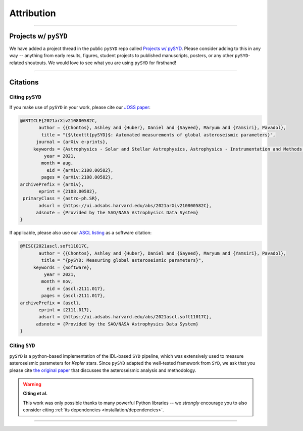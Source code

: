 .. _attribution/index:

***********
Attribution
***********

-----

.. _attribution/projects:

Projects w/ ``pySYD``
#####################

We have added a project thread in the public ``pySYD`` repo called `Projects w/ pySYD <https://github.com/ashleychontos/pySYD/discussions/28>`_.
Please consider adding to this in any way -- anything from early results, figures, student projects to published manuscripts, posters,
or any other ``pySYD``-related shoutouts. We would love to see what you are using ``pySYD`` for firsthand!

-----

Citations
#########

Citing ``pySYD``
****************

If you make use of ``pySYD`` in your work, please cite our `JOSS paper <https://arxiv.org/abs/2108.00582>`_:

.. code-block::

    @ARTICLE{2021arXiv210800582C,
           author = {{Chontos}, Ashley and {Huber}, Daniel and {Sayeed}, Maryum and {Yamsiri}, Pavadol},
            title = "{$\texttt{pySYD}$: Automated measurements of global asteroseismic parameters}",
          journal = {arXiv e-prints},
         keywords = {Astrophysics - Solar and Stellar Astrophysics, Astrophysics - Instrumentation and Methods for Astrophysics},
             year = 2021,
            month = aug,
              eid = {arXiv:2108.00582},
            pages = {arXiv:2108.00582},
    archivePrefix = {arXiv},
           eprint = {2108.00582},
     primaryClass = {astro-ph.SR}, 
           adsurl = {https://ui.adsabs.harvard.edu/abs/2021arXiv210800582C},
          adsnote = {Provided by the SAO/NASA Astrophysics Data System}
    }
    
If applicable, please also use our `ASCL listing <https://ui.adsabs.harvard.edu/abs/2021ascl.soft11017C>`_ as a software citation:

.. code-block::

    @MISC{2021ascl.soft11017C,
           author = {{Chontos}, Ashley and {Huber}, Daniel and {Sayeed}, Maryum and {Yamsiri}, Pavadol},
            title = "{pySYD: Measuring global asteroseismic parameters}",
         keywords = {Software},
             year = 2021,
            month = nov,
              eid = {ascl:2111.017},
            pages = {ascl:2111.017},
    archivePrefix = {ascl},
           eprint = {2111.017},
           adsurl = {https://ui.adsabs.harvard.edu/abs/2021ascl.soft11017C},
          adsnote = {Provided by the SAO/NASA Astrophysics Data System}
    }

.. link-button:: https://ui.adsabs.harvard.edu/abs/2021arXiv210800582C/citations
    :type: url
    :text: Click here to see projects that have already used pySYD!
    :classes: btn-outline-secondary


Citing ``SYD``
**************

``pySYD`` is a python-based implementation of the IDL-based ``SYD`` pipeline, which was extensively
used to measure asteroseismic parameters for *Kepler* stars. Since ``pySYD`` adapted the well-tested 
framework from ``SYD``, we ask that you please cite `the original paper <https://ui.adsabs.harvard.edu/abs/2009CoAst.160...74H>`_ 
that discusses the asteroseismic analysis and methodology. 


.. warning::

    **Citing et al.**
    
    This work was only possible thanks to many powerful Python libraries -- we *strongly* 
    encourage you to also consider citing :ref:`its dependencies <installation/dependencies>`.

-----
